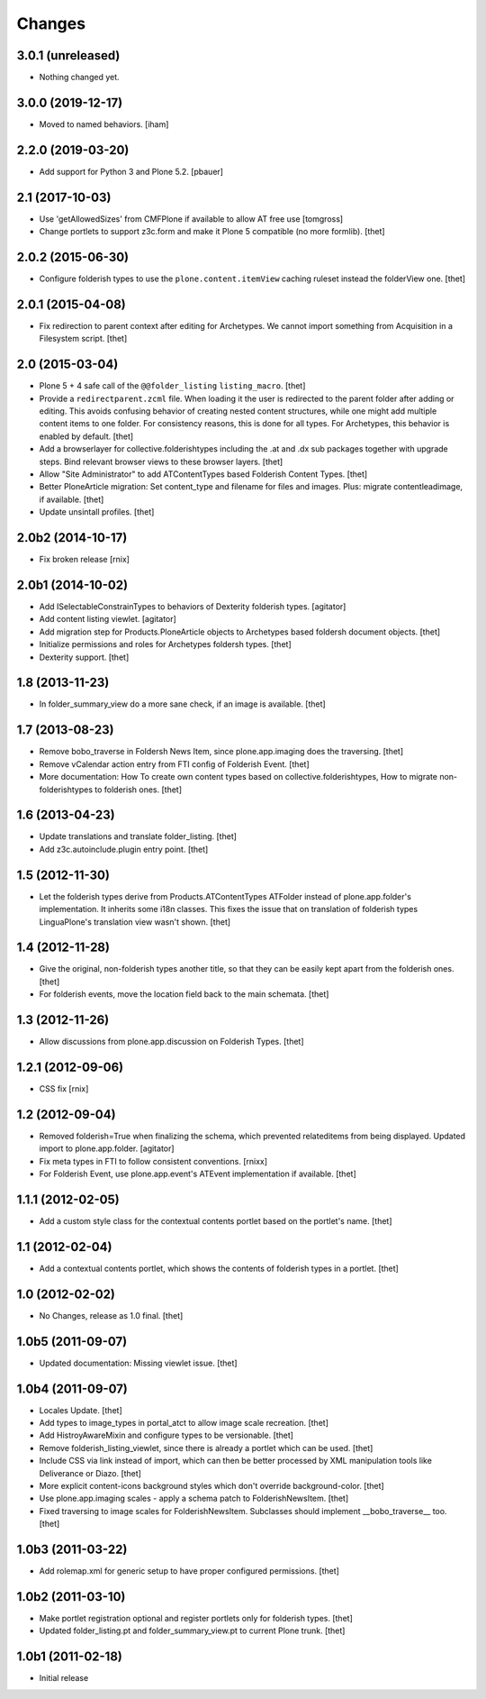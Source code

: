 Changes
=======

3.0.1 (unreleased)
------------------

- Nothing changed yet.


3.0.0 (2019-12-17)
------------------

- Moved to named behaviors.
  [iham]


2.2.0 (2019-03-20)
------------------

- Add support for Python 3 and Plone 5.2.
  [pbauer]


2.1 (2017-10-03)
----------------

- Use 'getAllowedSizes' from CMFPlone if available to allow AT free use
  [tomgross]

- Change portlets to support z3c.form and make it Plone 5 compatible (no more formlib).
  [thet]


2.0.2 (2015-06-30)
------------------

- Configure folderish types to use the ``plone.content.itemView`` caching
  ruleset instead the folderView one.
  [thet]


2.0.1 (2015-04-08)
------------------

- Fix redirection to parent context after editing for Archetypes. We cannot
  import something from Acquisition in a Filesystem script.
  [thet]


2.0 (2015-03-04)
----------------

- Plone 5 + 4 safe call of the ``@@folder_listing`` ``listing_macro``.
  [thet]

- Provide a ``redirectparent.zcml`` file. When loading it the user is
  redirected to the parent folder after adding or editing. This avoids
  confusing behavior of creating nested content structures, while one might add
  multiple content items to one folder. For consistency reasons, this is done
  for all types.
  For Archetypes, this behavior is enabled by default.
  [thet]

- Add a browserlayer for collective.folderishtypes including the .at and .dx
  sub packages together with upgrade steps. Bind relevant browser views to
  these browser layers.
  [thet]

- Allow "Site Administrator" to add ATContentTypes based Folderish Content
  Types.
  [thet]

- Better PloneArticle migration: Set content_type and filename for files and
  images. Plus: migrate contentleadimage, if available.
  [thet]

- Update unsintall profiles.
  [thet]


2.0b2 (2014-10-17)
------------------

- Fix broken release
  [rnix]


2.0b1 (2014-10-02)
------------------

- Add ISelectableConstrainTypes to behaviors of Dexterity folderish types.
  [agitator]

- Add content listing viewlet.
  [agitator]

- Add migration step for Products.PloneArticle objects to Archetypes based
  foldersh document objects.
  [thet]

- Initialize permissions and roles for Archetypes foldersh types.
  [thet]

- Dexterity support.
  [thet]


1.8 (2013-11-23)
----------------

- In folder_summary_view do a more sane check, if an image is available.
  [thet]


1.7 (2013-08-23)
----------------

- Remove bobo_traverse in Foldersh News Item, since plone.app.imaging does the
  traversing.
  [thet]

- Remove vCalendar action entry from FTI config of Folderish Event.
  [thet]

- More documentation: How To create own content types based on
  collective.folderishtypes, How to migrate non-folderishtypes to folderish
  ones.
  [thet]


1.6 (2013-04-23)
----------------

- Update translations and translate folder_listing.
  [thet]

- Add z3c.autoinclude.plugin entry point.
  [thet]


1.5 (2012-11-30)
----------------

- Let the folderish types derive from Products.ATContentTypes ATFolder instead
  of plone.app.folder's implementation. It inherits some i18n classes. This
  fixes the issue that on translation of folderish types LinguaPlone's
  translation view wasn't shown.
  [thet]


1.4 (2012-11-28)
----------------

- Give the original, non-folderish types another title, so that they can be
  easily kept apart from the folderish ones.
  [thet]

- For folderish events, move the location field back to the main schemata.
  [thet]


1.3 (2012-11-26)
----------------

- Allow discussions from plone.app.discussion on Folderish Types.
  [thet]


1.2.1 (2012-09-06)
------------------

- CSS fix
  [rnix]


1.2 (2012-09-04)
----------------

- Removed folderish=True when finalizing the schema, which prevented
  relateditems from being displayed. Updated import to plone.app.folder.
  [agitator]

- Fix meta types in FTI to follow consistent conventions.
  [rnixx]

- For Folderish Event, use plone.app.event's ATEvent implementation if
  available.
  [thet]


1.1.1 (2012-02-05)
------------------

- Add a custom style class for the contextual contents portlet based on the
  portlet's name.
  [thet]


1.1 (2012-02-04)
----------------

- Add a contextual contents portlet, which shows the contents of folderish
  types in a portlet.
  [thet]


1.0 (2012-02-02)
----------------

- No Changes, release as 1.0 final.
  [thet]


1.0b5 (2011-09-07)
------------------

- Updated documentation: Missing viewlet issue.
  [thet]


1.0b4 (2011-09-07)
------------------

- Locales Update.
  [thet]

- Add types to image_types in portal_atct to allow image scale recreation.
  [thet]

- Add HistroyAwareMixin and configure types to be versionable.
  [thet]

- Remove folderish_listing_viewlet, since there is already a portlet which can
  be used.
  [thet]

- Include CSS via link instead of import, which can then be better processed by
  XML manipulation tools like Deliverance or Diazo.
  [thet]

- More explicit content-icons background styles which don't override
  background-color.
  [thet]

- Use plone.app.imaging scales - apply a schema patch to FolderishNewsItem.
  [thet]

- Fixed traversing to image scales for FolderishNewsItem. Subclasses should
  implement __bobo_traverse__ too.
  [thet]


1.0b3 (2011-03-22)
------------------

- Add rolemap.xml for generic setup to have proper configured permissions.
  [thet]


1.0b2 (2011-03-10)
------------------

- Make portlet registration optional and register portlets only for folderish
  types.
  [thet]

- Updated folder_listing.pt and folder_summary_view.pt to current Plone trunk.
  [thet]


1.0b1 (2011-02-18)
------------------

- Initial release
